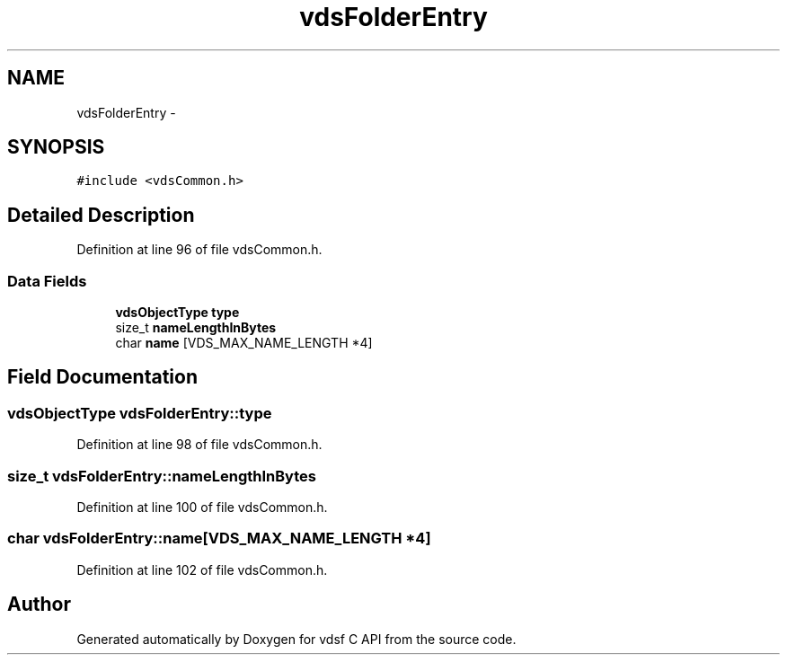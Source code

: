 .TH "vdsFolderEntry" 3 "22 Oct 2007" "Version 0.1" "vdsf C API" \" -*- nroff -*-
.ad l
.nh
.SH NAME
vdsFolderEntry \- 
.SH SYNOPSIS
.br
.PP
\fC#include <vdsCommon.h>\fP
.PP
.SH "Detailed Description"
.PP 
Definition at line 96 of file vdsCommon.h.
.SS "Data Fields"

.in +1c
.ti -1c
.RI "\fBvdsObjectType\fP \fBtype\fP"
.br
.ti -1c
.RI "size_t \fBnameLengthInBytes\fP"
.br
.ti -1c
.RI "char \fBname\fP [VDS_MAX_NAME_LENGTH *4]"
.br
.in -1c
.SH "Field Documentation"
.PP 
.SS "\fBvdsObjectType\fP \fBvdsFolderEntry::type\fP"
.PP
Definition at line 98 of file vdsCommon.h.
.SS "size_t \fBvdsFolderEntry::nameLengthInBytes\fP"
.PP
Definition at line 100 of file vdsCommon.h.
.SS "char \fBvdsFolderEntry::name\fP[VDS_MAX_NAME_LENGTH *4]"
.PP
Definition at line 102 of file vdsCommon.h.

.SH "Author"
.PP 
Generated automatically by Doxygen for vdsf C API from the source code.
